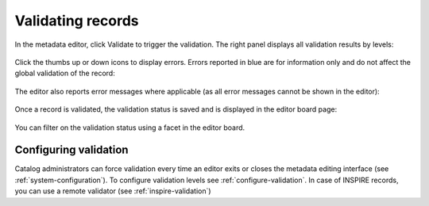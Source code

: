 .. _validation:

Validating records
##################

In the metadata editor, click Validate to trigger the validation.
The right panel displays all validation results by levels:

.. figure:: img/validation.png

Click the thumbs up or down icons to display errors. 
Errors reported in blue are for information only and do not affect the global validation of the record:

.. figure:: img/validation-details.png

The editor also reports error messages where applicable (as all error messages cannot be shown in the editor):

.. figure:: img/validation-inline.png

Once a record is validated, the validation status is saved and is displayed in the editor board page:

.. figure:: img/validation-status.png

You can filter on the validation status using a facet in the editor board.

Configuring validation
----------------------
Catalog administrators can force validation every time an editor exits or closes the metadata editing interface (see :ref:`system-configuration`).
To configure validation levels see :ref:`configure-validation`.
In case of INSPIRE records, you can use a remote validator (see :ref:`inspire-validation`)
